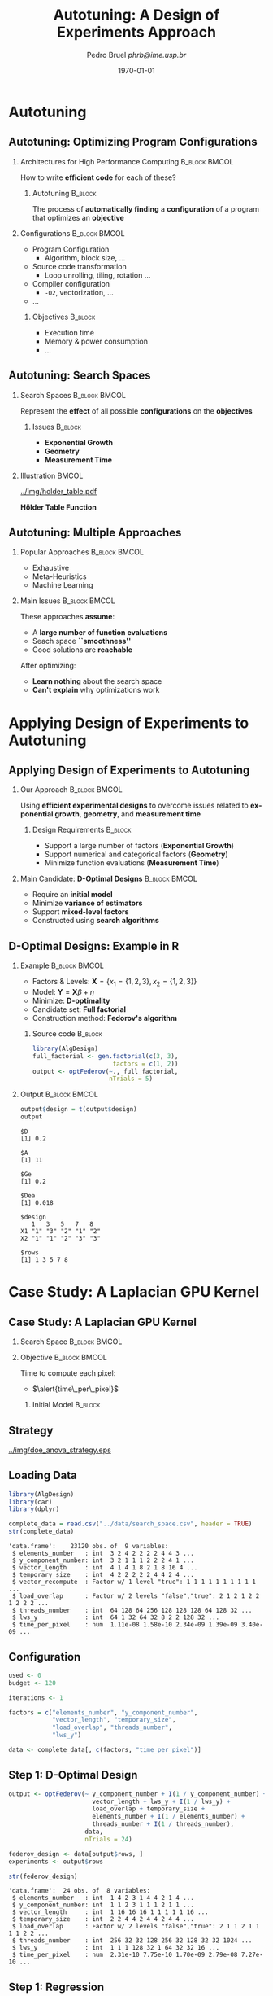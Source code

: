 #+TITLE:     Autotuning: A Design of Experiments Approach
#+AUTHOR:    \footnotesize Pedro Bruel \newline \scriptsize \emph{phrb@ime.usp.br}
#+EMAIL:     phrb@ime.usp.br
#+DATE:      \scriptsize \today
#+DESCRIPTION:
#+KEYWORDS:
#+LANGUAGE:  en
#+OPTIONS:   H:2 num:t toc:nil @:t \n:nil ::t |:t ^:t -:t f:t *:t <:t
#+OPTIONS:   tex:t latex:t skip:nil d:nil todo:t pri:nil tags:not-in-toc
#+EXPORT_SELECT_TAGS: export
#+EXPORT_EXCLUDE_TAGS: noexport
#+LINK_UP:
#+LINK_HOME:

#+STARTUP: beamer
#+LATEX_CLASS: beamer
#+LATEX_CLASS_OPTIONS: [10pt, compress, aspectratio=169, xcolor={table,usenames,dvipsnames}]
#+LATEX_HEADER: \mode<beamer>{\usetheme[numbering=fraction, progressbar=none, titleformat=smallcaps, sectionpage=none]{metropolis}}
#+COLUMNS: %40ITEM %10BEAMER_env(Env) %9BEAMER_envargs(Env Args) %4BEAMER_col(Col) %10BEAMER_extra(Extra)
#+LATEX_HEADER: \input{beamer_configuration.tex}

* Autotuning
** Autotuning: Optimizing Program Configurations
*** Architectures for High Performance Computing              :B_block:BMCOL:
    :PROPERTIES:
    :BEAMER_env: block
    :BEAMER_col: 0.5
    :END:

    #+ATTR_LATEX: width=\columnwidth
    #+ATTR_ORG: :width 600
    [[../img/architectures.png]]

    How to write *efficient code* for each of these?

**** Autotuning                                                     :B_block:
     :PROPERTIES:
     :BEAMER_env: block
     :END:

     #+LATEX: \vspace{.2cm}

     The process of *automatically finding* a *configuration* of a program that
     optimizes an *objective*

*** Configurations                                            :B_block:BMCOL:
    :PROPERTIES:
    :BEAMER_env: block
    :BEAMER_COL: 0.5
    :END:

    - Program Configuration
      - Algorithm, block size, $\dots$
    - \colorbox{Accent!25}{Source code transformation}
      - Loop unrolling, tiling, rotation $\dots$
    - Compiler configuration
      - =-O2=, vectorization, $\dots$
    - $\dots$

**** Objectives :B_block:
     :PROPERTIES:
     :BEAMER_env: block
     :END:

     - \colorbox{Accent!25}{Execution time}
     - Memory & power consumption
     - $\dots$

** Autotuning: Search Spaces
*** Search Spaces                                            :B_block:BMCOL:
    :PROPERTIES:
    :BEAMER_col: 0.4
    :BEAMER_env: block
    :END:

     #+LATEX: \vspace{.2cm}

     Represent the *effect* of all possible
     *configurations* on the *objectives*
**** Issues                                                         :B_block:
     :PROPERTIES:
     :BEAMER_env: block
     :END:
     - *Exponential Growth*
     - *Geometry*
     - *Measurement Time*
*** Illustration                                                      :BMCOL:
    :PROPERTIES:
    :BEAMER_col: 0.6
    :END:
    #+BEGIN_CENTER
    #+ATTR_LATEX: width=.65\columnwidth
    #+ATTR_ORG: :width 400
    [[../img/holder_table.pdf]]

    *Hölder Table Function*
    #+END_CENTER

** Autotuning: Multiple Approaches
*** Popular Approaches                                        :B_block:BMCOL:
    :PROPERTIES:
    :BEAMER_col: 0.5
    :BEAMER_env: block
    :END:
    #+LATEX: \footnotesize
    - \colorbox{red!25}{Exhaustive}
    - \colorbox{green!25}{Meta-Heuristics}
    - \colorbox{cyan!25}{Machine Learning}
    #+LATEX: \normalsize

    #+LATEX: \vspace{-.4cm}

    #+LATEX: \input{latex/popular_approaches.tex}

*** Main Issues                                               :B_block:BMCOL:
    :PROPERTIES:
    :BEAMER_col: 0.5
    :BEAMER_env: block
    :END:

    #+LATEX: \vspace{0.2cm}

    These approaches *assume*:

    - A *large number of function evaluations*
    - Seach space *``smoothness''*
    - Good solutions are *reachable*

    After optimizing:

    - *Learn nothing* about the search space
    - *Can't explain* why optimizations work
* Applying Design of Experiments to Autotuning
** Applying Design of Experiments to Autotuning
*** Our Approach                                              :B_block:BMCOL:
    :PROPERTIES:
    :BEAMER_col: 0.5
    :BEAMER_env: block
    :END:

    #+LATEX: \vspace{.2cm}

    Using *efficient experimental designs* to overcome issues
    related to *exponential growth*, *geometry*, and
    *measurement time*

**** Design Requirements                                            :B_block:
     :PROPERTIES:
     :BEAMER_env: block
     :END:
     - Support a large number of factors (*Exponential Growth*)
     - Support numerical and categorical factors (*Geometry*)
     - Minimize function evaluations (*Measurement Time*)

*** Main Candidate: *D-Optimal Designs*                       :B_block:BMCOL:
    :PROPERTIES:
    :BEAMER_col: 0.5
    :BEAMER_env: block
    :END:

    #+LATEX: \vspace{.2cm}

    - Require an *initial model*
    - Minimize *variance of estimators*
    - Support *mixed-level factors*
    - Constructed using *search algorithms*

** D-Optimal Designs: Example in R
*** Example                                                   :B_block:BMCOL:
    :PROPERTIES:
    :BEAMER_env: block
    :BEAMER_col: 0.5
    :END:
    - Factors & Levels: \(\mathbf{X} = \{x_1 = \{1, 2, 3\}, x_2 = \{1, 2, 3\}\}\)
    - Model: \(\mathbf{Y} = \mathbf{X}\beta + \eta\)
    - Minimize: *D-optimality*
    - Candidate set: *Full factorial*
    - Construction method: *Fedorov's algorithm*

**** Source code                                                    :B_block:
     :PROPERTIES:
     :BEAMER_env: block
     :END:
     #+HEADER: :results output :session *R* :exports code
     #+BEGIN_SRC R
     library(AlgDesign)
     full_factorial <- gen.factorial(c(3, 3),
                           factors = c(1, 2))
     output <- optFederov(~., full_factorial,
                          nTrials = 5)
     #+END_SRC

     #+RESULTS:

*** Output                                                    :B_block:BMCOL:
    :PROPERTIES:
    :BEAMER_env: block
    :BEAMER_col: 0.5
    :END:

     #+LATEX: \scriptsize

     #+HEADER: :results output :session *R* :exports results
     #+BEGIN_SRC R
     output$design = t(output$design)
     output
     #+END_SRC

     #+RESULTS:
     #+begin_example
     $D
     [1] 0.2

     $A
     [1] 11

     $Ge
     [1] 0.2

     $Dea
     [1] 0.018

     $design
        1   3   5   7   8
     X1 "1" "3" "2" "1" "2"
     X2 "1" "1" "2" "3" "3"

     $rows
     [1] 1 3 5 7 8
     #+end_example

     #+LATEX: \normalsize
* Case Study: A Laplacian GPU Kernel
** Case Study: A Laplacian GPU Kernel
*** Search Space                                              :B_block:BMCOL:
    :PROPERTIES:
    :BEAMER_env: block
    :BEAMER_col: 0.5
    :END:
    #+LATEX: \vspace{-.2cm}

    #+LATEX: \input{latex/laplacian_parameters.tex}
*** Objective                                                 :B_block:BMCOL:
    :PROPERTIES:
    :BEAMER_env: block
    :BEAMER_col: 0.5
    :END:

    #+LATEX: \vspace{.2cm}

    Time to compute each pixel:
    - $\alert{time\_per\_pixel}$

**** Initial Model                                                  :B_block:
     :PROPERTIES:
     :BEAMER_env: block
     :END:
     #+LATEX: \scriptsize
     \begin{align*}
           \alert{time\_per\_pixel} = & \; y\_component\_number + 1 / y\_component\_number + \\
                             & \; vector\_length + lws\_y + 1 / lws\_y + \\
                             & \; load\_overlap + temporary\_size + \\
                             & \; elements\_number + 1 / elements\_number + \\
                             & \; threads\_number + 1 / threads\_number
     \end{align*}
     #+LATEX: \normalsize
** Strategy
   #+ATTR_LATEX: :width 0.63\textwidth
   [[../img/doe_anova_strategy.eps]]
** Loading Data
   #+HEADER: :results output :session *R* :exports code
   #+BEGIN_SRC R
   library(AlgDesign)
   library(car)
   library(dplyr)
   #+END_SRC

   #+RESULTS:

   #+LATEX: \scriptsize

   #+HEADER: :results output :session *R* :exports both
   #+BEGIN_SRC R
   complete_data = read.csv("../data/search_space.csv", header = TRUE)
   str(complete_data)
   #+END_SRC

   #+RESULTS:
   #+begin_example
   'data.frame':	23120 obs. of  9 variables:
    $ elements_number   : int  3 2 4 2 2 2 2 4 4 3 ...
    $ y_component_number: int  3 2 1 1 1 2 2 2 4 1 ...
    $ vector_length     : int  4 1 4 1 8 2 1 8 16 4 ...
    $ temporary_size    : int  4 2 2 2 2 2 4 4 2 4 ...
    $ vector_recompute  : Factor w/ 1 level "true": 1 1 1 1 1 1 1 1 1 1 ...
    $ load_overlap      : Factor w/ 2 levels "false","true": 2 1 2 1 2 2 1 2 2 2 ...
    $ threads_number    : int  64 128 64 256 128 128 128 64 128 32 ...
    $ lws_y             : int  64 1 32 64 32 8 2 2 128 32 ...
    $ time_per_pixel    : num  1.11e-08 1.58e-10 2.34e-09 1.39e-09 3.40e-09 ...
   #+end_example

   #+LATEX: \normalsize

** Configuration
   #+HEADER: :results output :session *R* :exports code
   #+BEGIN_SRC R
   used <- 0
   budget <- 120

   iterations <- 1

   factors = c("elements_number", "y_component_number",
               "vector_length", "temporary_size",
               "load_overlap", "threads_number",
               "lws_y")

   data <- complete_data[, c(factors, "time_per_pixel")]
   #+END_SRC

   #+RESULTS:

** Step 1: D-Optimal Design
   #+LATEX: \scriptsize
   #+HEADER: :results output :session *R* :exports both
   #+BEGIN_SRC R
   output <- optFederov(~ y_component_number + I(1 / y_component_number) +
                          vector_length + lws_y + I(1 / lws_y) +
                          load_overlap + temporary_size +
                          elements_number + I(1 / elements_number) +
                          threads_number + I(1 / threads_number),
                        data,
                        nTrials = 24)

   federov_design <- data[output$rows, ]
   experiments <- output$rows

   str(federov_design)
   #+END_SRC

   #+RESULTS:
   : 'data.frame':	24 obs. of  8 variables:
   :  $ elements_number   : int  1 4 2 3 1 4 4 2 1 4 ...
   :  $ y_component_number: int  1 1 2 3 1 1 1 2 1 1 ...
   :  $ vector_length     : int  1 16 16 16 1 1 1 1 1 16 ...
   :  $ temporary_size    : int  2 2 4 4 2 4 4 2 4 4 ...
   :  $ load_overlap      : Factor w/ 2 levels "false","true": 2 1 1 2 1 1 1 1 2 2 ...
   :  $ threads_number    : int  256 32 32 128 256 32 128 32 32 1024 ...
   :  $ lws_y             : int  1 1 1 128 32 1 64 32 32 16 ...
   :  $ time_per_pixel    : num  2.31e-10 7.75e-10 1.70e-09 2.79e-08 7.27e-10 ...

   #+LATEX: \normalsize

** Step 1: Regression
   #+LATEX: \scriptsize
   #+HEADER: :results output :session *R* :exports both
   #+BEGIN_SRC R
   regression <- lm(time_per_pixel ~ y_component_number + I(1 / y_component_number) +
                                     vector_length + lws_y + I(1 / lws_y) +
                                     load_overlap + temporary_size +
                                     elements_number + I(1 / elements_number) +
                                     threads_number + I(1 / threads_number),
                     data = federov_design)
   summary.aov(regression)
   #+END_SRC

   #+RESULTS:
   #+begin_example
                           Df    Sum Sq   Mean Sq F value Pr(>F)
   y_component_number       1 6.980e-17 6.980e-17   0.814 0.3848
   I(1/y_component_number)  1 2.000e-18 2.000e-18   0.024 0.8805
   vector_length            1 3.875e-16 3.875e-16   4.517 0.0550 .
   lws_y                    1 5.023e-16 5.023e-16   5.856 0.0323 *
   I(1/lws_y)               1 6.970e-17 6.970e-17   0.812 0.3851
   load_overlap             1 6.900e-18 6.900e-18   0.080 0.7818
   temporary_size           1 3.200e-18 3.200e-18   0.037 0.8499
   elements_number          1 5.620e-17 5.620e-17   0.655 0.4340
   I(1/elements_number)     1 2.175e-16 2.175e-16   2.536 0.1372
   threads_number           1 1.340e-17 1.340e-17   0.156 0.7001
   I(1/threads_number)      1 6.400e-18 6.400e-18   0.075 0.7890
   Residuals               12 1.029e-15 8.580e-17
   ---
   Signif. codes:  0 ‘***’ 0.001 ‘**’ 0.01 ‘*’ 0.05 ‘.’ 0.1 ‘ ’ 1
   #+end_example

   #+LATEX: \normalsize

   #+HEADER: :results output :session *R* :exports none
   #+BEGIN_SRC R
   used <- used + nrow(federov_design)
   #+END_SRC

   #+RESULTS:

** Step 1: Heteroscedasticity
   #+HEADER: :results output :session *R* :exports none
   #+BEGIN_SRC R
   ncvTest(regression)
   #+END_SRC

   #+RESULTS:
   : Non-constant Variance Score Test
   : Variance formula: ~ fitted.values
   : Chisquare = 14.05733    Df = 1     p = 0.0001773212

   #+HEADER: :results graphics output :session *R* :exports none
   #+HEADER: :file ../img/regression_before_transform.png
   #+HEADER: :width 800 :height 600
   #+BEGIN_SRC R
   plot(regression, which = c(1), cex.lab = 1.5, cex.axis = 1.5, cex.sub = 1.5, cex.main = 1.5)
   #+END_SRC

   #+RESULTS:
   [[file:../img/regression_before_transform.png]]

   #+ATTR_LATEX: :width 0.7\textwidth
   [[../img/regression_before_transform.png]]

** Step 1: Power Transform
   #+HEADER: :results output :session *R* :exports code
   #+BEGIN_SRC R
   boxcox_transform <- powerTransform(time_per_pixel ~ y_component_number +
                                         I(1 / y_component_number) +
                                         vector_length + lws_y + I(1 / lws_y) +
                                         load_overlap + temporary_size +
                                         elements_number + I(1 / elements_number) +
                                         threads_number + I(1 / threads_number),
                                      data = federov_design)

   regression <- lm(bcPower(time_per_pixel, boxcox_transform$lambda) ~ y_component_number +
                                   I(1 / y_component_number) +
                                   vector_length + lws_y + I(1 / lws_y) +
                                   load_overlap + temporary_size +
                                   elements_number + I(1 / elements_number) +
                                   threads_number + I(1 / threads_number),
                                data = federov_design)
   #+END_SRC

   #+RESULTS:

** Step 1: Power Transform Results
   #+HEADER: :results output :session *R* :exports none
   #+BEGIN_SRC R
   ncvTest(regression)
   #+END_SRC

   #+RESULTS:
   : Non-constant Variance Score Test
   : Variance formula: ~ fitted.values
   : Chisquare = 0.09165178    Df = 1     p = 0.7620877

   #+LATEX: \scriptsize
   #+HEADER: :results output :session *R* :exports both
   #+BEGIN_SRC R
   summary.aov(regression)
   #+END_SRC

   #+RESULTS:
   #+begin_example
                           Df Sum Sq Mean Sq F value   Pr(>F)
   y_component_number       1   5.93    5.93   2.552  0.13616
   I(1/y_component_number)  1   0.06    0.06   0.027  0.87126
   vector_length            1  66.84   66.84  28.746  0.00017 ***
   lws_y                    1  79.03   79.03  33.992 8.08e-05 ***
   I(1/lws_y)               1  30.24   30.24  13.005  0.00360 **
   load_overlap             1   0.59    0.59   0.252  0.62477
   temporary_size           1   5.50    5.50   2.366  0.14995
   elements_number          1   0.39    0.39   0.169  0.68840
   I(1/elements_number)     1  17.74   17.74   7.632  0.01720 *
   threads_number           1  21.98   21.98   9.452  0.00964 **
   I(1/threads_number)      1   0.08    0.08   0.033  0.85934
   Residuals               12  27.90    2.33
   ---
   Signif. codes:  0 ‘***’ 0.001 ‘**’ 0.01 ‘*’ 0.05 ‘.’ 0.1 ‘ ’ 1
   #+end_example

   #+LATEX: \normalsize
** Step 1: Power Transform Results
   #+HEADER: :results graphics output :session *R* :exports none
   #+HEADER: :file ../img/regression_after_transform.png
   #+HEADER: :width 800 :height 600
   #+BEGIN_SRC R
   plot(regression, which = c(1), cex.lab = 1.5, cex.axis = 1.5, cex.sub = 1.5, cex.main = 1.5)
   #+END_SRC

   #+RESULTS:
   [[file:../img/regression_after_transform.png]]

   #+ATTR_LATEX: :width 0.7\textwidth
   [[../img/regression_after_transform.png]]
** Step 1: Predicting Best Point and Pruning Data
   #+HEADER: :results output :session *R*
   #+BEGIN_SRC R
   predicted_best <- data[predict(regression, data) == min(predict(regression, data)), ]
   best <- complete_data[complete_data$time_per_pixel == min(complete_data$time_per_pixel), ]
   best_row <- rownames(best)

   predicted_best$slowdown <- predicted_best$time_per_pixel / best$time_per_pixel
   predicted_best$method <- rep("DOPTaov_t", nrow(predicted_best))
   predicted_best$point_number <- rep(used, nrow(predicted_best))
   predicted_best$vector_recompute <- rep("true", nrow(predicted_best))

   data <- complete_data[complete_data$vector_length == predicted_best$vector_length &
                         complete_data$lws_y == predicted_best$lws_y, c(factors, "time_per_pixel")]
   scaled_data <- data[, factors]
   #+END_SRC

   #+RESULTS:
** Step 1: Predicting Best Point and Pruning Data
   #+LATEX: \scriptsize
   #+HEADER: :results output :session *R* :exports both
   #+BEGIN_SRC R
   predicted_best
   str(data)
   #+END_SRC

   #+RESULTS:
   #+begin_example
         elements_number y_component_number vector_length temporary_size
   15927               4                  1             1              2
         load_overlap threads_number lws_y time_per_pixel slowdown    method
   15927         true           1024     1   3.368082e-10 2.891024 DOPTaov_t
         point_number vector_recompute
   15927           24             true
   'data.frame':	576 obs. of  8 variables:
    $ elements_number   : int  2 4 4 1 3 3 3 4 4 4 ...
    $ y_component_number: int  2 1 1 1 1 3 1 2 2 1 ...
    $ vector_length     : int  1 1 1 1 1 1 1 1 1 1 ...
    $ temporary_size    : int  2 4 2 4 4 2 2 4 4 4 ...
    $ load_overlap      : Factor w/ 2 levels "false","true": 1 1 1 1 1 1 2 1 2 1 ...
    $ threads_number    : int  128 64 128 256 256 128 512 64 64 512 ...
    $ lws_y             : int  1 1 1 1 1 1 1 1 1 1 ...
    $ time_per_pixel    : num  1.58e-10 3.03e-10 3.01e-10 2.36e-10 3.33e-10 ...
   #+end_example
   #+LATEX: \normalsize
** Subsequent Steps
   We can now *continue* with the *other steps*:
   #+LATEX: \scriptsize
   #+HEADER: :results output :session *R* :exports none
   #+BEGIN_SRC R
   if (nrow(scaled_data) > 18) {
       output <- optFederov(~ y_component_number + I(1 / y_component_number) +
                              load_overlap + temporary_size +
                              elements_number + I(1 / elements_number) +
                              threads_number + I(1 / threads_number),
                            scaled_data,
                            nTrials = 18)

       federov_design <- data[output$rows, ]
   } else {
       federov_design <- data
   }

   used_rows <- rownames(federov_design)[!(rownames(federov_design) %in% experiments)]
   used <- used + nrow(federov_design[used_rows, ])
   experiments <- c(experiments, output$rows[!(output$rows %in% experiments)])

   str(data)
   str(federov_design)

   regression <- aov(time_per_pixel ~ y_component_number + I(1 / y_component_number) +
                                      load_overlap + temporary_size +
                                      elements_number + I(1 / elements_number) +
                                      threads_number + I(1 / threads_number),
                     data = federov_design)

   boxcox_transform <- powerTransform(time_per_pixel ~ y_component_number +
                                         I(1 / y_component_number) +
                                         load_overlap + temporary_size +
                                         elements_number + I(1 / elements_number) +
                                         threads_number + I(1 / threads_number),
                                      data = federov_design)

   regression <- lm(bcPower(time_per_pixel, boxcox_transform$lambda) ~ y_component_number +
                                   I(1 / y_component_number) +
                                   load_overlap + temporary_size +
                                   elements_number + I(1 / elements_number) +
                                   threads_number + I(1 / threads_number),
                                data = federov_design)

   summary.aov(regression)

   predicted_best <- data[predict(regression, data) == min(predict(regression, data)), ]
   best <- complete_data[complete_data$time_per_pixel == min(complete_data$time_per_pixel), ]
   best_row <- rownames(best)

   predicted_best$slowdown <- predicted_best$time_per_pixel / best$time_per_pixel
   predicted_best$method <- rep("DOPTaov_t", nrow(predicted_best))
   predicted_best$point_number <- rep(used, nrow(predicted_best))
   predicted_best$vector_recompute <- rep("true", nrow(predicted_best))

   predicted_best

   data <- complete_data[complete_data$vector_length == predicted_best$vector_length &
                         complete_data$lws_y == predicted_best$lws_y &
                         complete_data$y_component_number == predicted_best$y_component_number &
                         complete_data$threads_number == predicted_best$threads_number, c(factors, "time_per_pixel")]
   scaled_data <- data[, factors]

   if (nrow(scaled_data) > 10) {
       output <- optFederov(~ load_overlap + temporary_size +
                              elements_number + I(1 / elements_number),
                            scaled_data,
                            nTrials = 10)

       federov_design <- data[output$rows, ]
   } else {
       federov_design <- data
   }

   used_rows <- rownames(federov_design)[!(rownames(federov_design) %in% experiments)]
   used <- used + nrow(federov_design[used_rows, ])
   experiments <- c(experiments, output$rows[!(output$rows %in% experiments)])

   str(data)
   str(federov_design)

   regression <- aov(time_per_pixel ~ load_overlap + temporary_size +
                                      elements_number + I(1 / elements_number),
                     data = federov_design)

   predicted_best <- data[predict(regression, data) == min(predict(regression, data)), ]
   best <- complete_data[complete_data$time_per_pixel == min(complete_data$time_per_pixel), ]
   best_row <- rownames(best)

   predicted_best$slowdown <- predicted_best$time_per_pixel / best$time_per_pixel
   predicted_best$method <- rep("DOPTaov_t", nrow(predicted_best))
   predicted_best$point_number <- rep(used, nrow(predicted_best))
   predicted_best$vector_recompute <- rep("true", nrow(predicted_best))

   predicted_best

   data <- complete_data[complete_data$vector_length == predicted_best$vector_length &
                         complete_data$lws_y == predicted_best$lws_y &
                         complete_data$y_component_number == predicted_best$y_component_number &
                         complete_data$threads_number == predicted_best$threads_number &
                         complete_data$elements_number == predicted_best$elements_number, c(factors, "time_per_pixel")]
   scaled_data <- data[, factors]

   if (nrow(scaled_data) > 6) {
       output <- optFederov(~ load_overlap + temporary_size,
                            scaled_data,
                            nTrials = 6)

       federov_design <- data[output$rows, ]
   } else {
       federov_design <- data
   }

   used_rows <- rownames(federov_design)[!(rownames(federov_design) %in% experiments)]
   used <- used + nrow(federov_design[used_rows, ])
   experiments <- c(experiments, output$rows[!(output$rows %in% experiments)])

   str(data)
   str(federov_design)

   regression <- lm(time_per_pixel ~ load_overlap + temporary_size,
                    data = federov_design)

   summary.aov(regression)

   predicted_best <- data[predict(regression, data) == min(predict(regression, data)), ]
   predicted_best

   best <- complete_data[complete_data$time_per_pixel == min(complete_data$time_per_pixel), ]
   best_row <- rownames(best)

   predicted_best$slowdown <- predicted_best$time_per_pixel / best$time_per_pixel
   predicted_best$method <- rep("DOPTaov_t", nrow(predicted_best))
   predicted_best$point_number <- rep(used, nrow(predicted_best))
   predicted_best$vector_recompute <- rep("true", nrow(predicted_best))

   predicted_best <- predicted_best[, c("elements_number", "y_component_number",
                                       "vector_length", "temporary_size", "vector_recompute",
                                       "load_overlap", "threads_number", "lws_y",
                                       "time_per_pixel", "point_number", "method",
                                       "slowdown")]
   predicted_best
   #+END_SRC

   #+RESULTS:
   #+begin_example
   'data.frame':	576 obs. of  8 variables:
    $ elements_number   : int  2 4 4 1 3 3 3 4 4 4 ...
    $ y_component_number: int  2 1 1 1 1 3 1 2 2 1 ...
    $ vector_length     : int  1 1 1 1 1 1 1 1 1 1 ...
    $ temporary_size    : int  2 4 2 4 4 2 2 4 4 4 ...
    $ load_overlap      : Factor w/ 2 levels "false","true": 1 1 1 1 1 1 2 1 2 1 ...
    $ threads_number    : int  128 64 128 256 256 128 512 64 64 512 ...
    $ lws_y             : int  1 1 1 1 1 1 1 1 1 1 ...
    $ time_per_pixel    : num  1.58e-10 3.03e-10 3.01e-10 2.36e-10 3.33e-10 ...
   'data.frame':	18 obs. of  8 variables:
    $ elements_number   : int  4 1 1 3 4 24 6 24 24 1 ...
    $ y_component_number: int  1 1 1 3 1 6 6 6 6 1 ...
    $ vector_length     : int  1 1 1 1 1 1 1 1 1 1 ...
    $ temporary_size    : int  4 4 2 4 4 2 4 2 4 2 ...
    $ load_overlap      : Factor w/ 2 levels "false","true": 2 2 1 1 2 1 1 2 1 1 ...
    $ threads_number    : int  32 32 128 32 256 32 256 1024 128 1024 ...
    $ lws_y             : int  1 1 1 1 1 1 1 1 1 1 ...
    $ time_per_pixel    : num  3.47e-10 5.74e-10 2.30e-10 2.60e-10 3.10e-10 ...
                           Df    Sum Sq   Mean Sq F value  Pr(>F)
   y_component_number       1 9.251e+10 9.251e+10  55.135   4e-05 ***
   I(1/y_component_number)  1 4.025e+09 4.025e+09   2.399 0.15582
   load_overlap             1 4.170e+09 4.170e+09   2.485 0.14936
   temporary_size           1 2.769e+07 2.769e+07   0.017 0.90060
   elements_number          1 6.318e+09 6.318e+09   3.766 0.08424 .
   I(1/elements_number)     1 1.425e+08 1.425e+08   0.085 0.77735
   threads_number           1 1.572e+09 1.572e+09   0.937 0.35832
   I(1/threads_number)      1 1.908e+10 1.908e+10  11.372 0.00823 **
   Residuals                9 1.510e+10 1.678e+09
   ---
   Signif. codes:  0 ‘***’ 0.001 ‘**’ 0.01 ‘*’ 0.05 ‘.’ 0.1 ‘ ’ 1
         elements_number y_component_number vector_length temporary_size
   19283               6                  6             1              2
         load_overlap threads_number lws_y time_per_pixel slowdown    method
   19283        false            256     1    1.18202e-10 1.014598 DOPTaov_t
         point_number vector_recompute
   19283           41             true
   'data.frame':	16 obs. of  8 variables:
    $ elements_number   : int  18 24 12 18 6 12 12 6 24 12 ...
    $ y_component_number: int  6 6 6 6 6 6 6 6 6 6 ...
    $ vector_length     : int  1 1 1 1 1 1 1 1 1 1 ...
    $ temporary_size    : int  4 2 2 2 4 4 4 4 2 2 ...
    $ load_overlap      : Factor w/ 2 levels "false","true": 2 1 1 1 1 2 1 2 2 2 ...
    $ threads_number    : int  256 256 256 256 256 256 256 256 256 256 ...
    $ lws_y             : int  1 1 1 1 1 1 1 1 1 1 ...
    $ time_per_pixel    : num  1.64e-10 1.47e-10 1.39e-10 1.64e-10 1.20e-10 ...
   'data.frame':	10 obs. of  8 variables:
    $ elements_number   : int  24 12 6 12 12 6 24 12 24 6
    $ y_component_number: int  6 6 6 6 6 6 6 6 6 6
    $ vector_length     : int  1 1 1 1 1 1 1 1 1 1
    $ temporary_size    : int  2 2 4 4 4 4 2 2 4 2
    $ load_overlap      : Factor w/ 2 levels "false","true": 1 1 1 2 1 2 2 2 1 1
    $ threads_number    : int  256 256 256 256 256 256 256 256 256 256
    $ lws_y             : int  1 1 1 1 1 1 1 1 1 1
    $ time_per_pixel    : num  1.47e-10 1.39e-10 1.20e-10 1.40e-10 1.41e-10 ...
         elements_number y_component_number vector_length temporary_size
   19283               6                  6             1              2
         load_overlap threads_number lws_y time_per_pixel slowdown    method
   19283        false            256     1    1.18202e-10 1.014598 DOPTaov_t
         point_number vector_recompute
   19283           51             true
   'data.frame':	4 obs. of  8 variables:
    $ elements_number   : int  6 6 6 6
    $ y_component_number: int  6 6 6 6
    $ vector_length     : int  1 1 1 1
    $ temporary_size    : int  4 4 2 2
    $ load_overlap      : Factor w/ 2 levels "false","true": 1 2 2 1
    $ threads_number    : int  256 256 256 256
    $ lws_y             : int  1 1 1 1
    $ time_per_pixel    : num  1.20e-10 1.20e-10 1.18e-10 1.18e-10
   'data.frame':	4 obs. of  8 variables:
    $ elements_number   : int  6 6 6 6
    $ y_component_number: int  6 6 6 6
    $ vector_length     : int  1 1 1 1
    $ temporary_size    : int  4 4 2 2
    $ load_overlap      : Factor w/ 2 levels "false","true": 1 2 2 1
    $ threads_number    : int  256 256 256 256
    $ lws_y             : int  1 1 1 1
    $ time_per_pixel    : num  1.20e-10 1.20e-10 1.18e-10 1.18e-10
                  Df    Sum Sq   Mean Sq F value Pr(>F)
   load_overlap    1 6.000e-27 6.000e-27   0.137 0.7746
   temporary_size  1 3.575e-24 3.575e-24  84.289 0.0691 .
   Residuals       1 4.200e-26 4.200e-26
   ---
   Signif. codes:  0 ‘***’ 0.001 ‘**’ 0.01 ‘*’ 0.05 ‘.’ 0.1 ‘ ’ 1
         elements_number y_component_number vector_length temporary_size
   17258               6                  6             1              2
         load_overlap threads_number lws_y time_per_pixel
   17258         true            256     1     1.1792e-10
         elements_number y_component_number vector_length temporary_size
   17258               6                  6             1              2
         vector_recompute load_overlap threads_number lws_y time_per_pixel
   17258             true         true            256     1     1.1792e-10
         point_number    method slowdown
   17258           55 DOPTaov_t 1.012177
   #+end_example

   #+HEADER: :results output :session *R* :exports both
   #+BEGIN_SRC R
   predicted_best
   #+END_SRC

   #+RESULTS:
   :       elements_number y_component_number vector_length temporary_size
   : 17258               6                  6             1              2
   :       vector_recompute load_overlap threads_number lws_y time_per_pixel
   : 17258             true         true            256     1     1.1792e-10
   :       point_number    method slowdown
   : 17258           55 DOPTaov_t 1.012177

   #+LATEX: \normalsize

** Comparing Strategies
   #+LATEX: \vspace{0.3cm}

   #+HEADER: :file ../img/comparison_histogram.pdf :exports none :width 7 :height 8
   #+BEGIN_SRC R :results output graphics  :session *R*
   library(ggplot2)
   library(plyr)

   df_all_methods <- read.csv("../data/complete_1000.csv", strip.white = T, header = T)

   df_all_methods$method <- factor(df_all_methods$method, levels = c("RS","LHS","GS","GSR","GA","LM", "LMB", "LMBT", "RQ", "DOPT", "DLM", "DLMT"))

   df_mean = ddply(df_all_methods,.(method), summarize,
                   mean = mean(slowdown))

   df_median = ddply(df_all_methods,.(method), summarize,
                     median = median(slowdown))

   df_err = ddply(df_all_methods,.(method), summarize,
                 mean = mean(slowdown), err = 2 * sd(slowdown) / sqrt(length(slowdown)))

   df_max = ddply(df_all_methods,.(method), summarize, max = max(slowdown))

   ggplot(df_all_methods ) +
       facet_grid(method~.) +
       theme_bw() +
       coord_cartesian(xlim = c(.9, 4), ylim = c(0, 1000)) +
       geom_histogram(aes(slowdown), binwidth = .05, fill = "gray48") +
       geom_curve(data = df_max, aes(x = max + .1, y = 500, xend = max, yend = 5), arrow = arrow(length = unit(0.05, "npc")), curvature = 0.3) +
       geom_text( aes(x = max+.2, y = 550, label = "max"), data = df_max ) +
       geom_rect(data = df_err, aes(xmin = mean-err, xmax = mean + err, ymin = 0, ymax = 1000, fill = "red"), alpha = 0.3) +
       geom_vline( aes(xintercept = median), df_median, color = "darkgreen", linetype = 3 ) +
       geom_vline( aes(xintercept = mean), df_mean, color = "red", linetype = 2 ) +
       labs(y = "Frequency", x = "Slowdown compared to the optimal solution") +
       scale_fill_discrete(name = "",breaks = c("red"), labels = c("Mean error")) +
       ggtitle("") +
       theme(legend.position = "top")
   #+END_SRC

   #+RESULTS:
   [[file:../img/comparison_histogram.pdf]]

   #+HEADER: :results output latex :session *R* :exports results
   #+BEGIN_SRC R
   library(xtable)
   summaries <- data.frame(RS = c(as.data.frame(unclass(summary(df_all_methods[df_all_methods$method == "RS", ]$slowdown)))[ , 1],
                                 mean(df_all_methods[df_all_methods$method == "RS",]$point_number),
                                 max(df_all_methods[df_all_methods$method == "LHS",]$point_number)),
                           LHS = c(as.data.frame(unclass(summary(df_all_methods[df_all_methods$method == "LHS", ]$slowdown)))[ , 1],
                                   mean(df_all_methods[df_all_methods$method == "LHS",]$point_number),
                                   max(df_all_methods[df_all_methods$method == "LHS",]$point_number)),
                           GS = c(as.data.frame(unclass(summary(df_all_methods[df_all_methods$method == "GS", ]$slowdown)))[ , 1],
                                 mean(df_all_methods[df_all_methods$method == "GS",]$point_number),
                                 max(df_all_methods[df_all_methods$method == "GS",]$point_number)),
                           GSR = c(as.data.frame(unclass(summary(df_all_methods[df_all_methods$method == "GSR", ]$slowdown)))[ , 1],
                                   mean(df_all_methods[df_all_methods$method == "GSR",]$point_number),
                                   max(df_all_methods[df_all_methods$method == "GSR",]$point_number)),
                           GA = c(as.data.frame(unclass(summary(df_all_methods[df_all_methods$method == "GA", ]$slowdown)))[ , 1],
                                 mean(df_all_methods[df_all_methods$method == "GA",]$point_number),
                                 max(df_all_methods[df_all_methods$method == "GA",]$point_number)),
                           LM = c(as.data.frame(unclass(summary(df_all_methods[df_all_methods$method == "LM", ]$slowdown)))[ , 1],
                                 mean(df_all_methods[df_all_methods$method == "LM",]$point_number),
                                 max(df_all_methods[df_all_methods$method == "LM",]$point_number)),
                           LMB = c(as.data.frame(unclass(summary(df_all_methods[df_all_methods$method == "LMB", ]$slowdown)))[ , 1],
                                 mean(df_all_methods[df_all_methods$method == "LMB",]$point_number),
                                 max(df_all_methods[df_all_methods$method == "LMB",]$point_number)),
                           LMBT = c(as.data.frame(unclass(summary(df_all_methods[df_all_methods$method == "LMBT", ]$slowdown)))[ , 1],
                                 mean(df_all_methods[df_all_methods$method == "LMBT",]$point_number),
                                 max(df_all_methods[df_all_methods$method == "LMBT",]$point_number)),
                           RQ = c(as.data.frame(unclass(summary(df_all_methods[df_all_methods$method == "RQ", ]$slowdown)))[ , 1],
                                 mean(df_all_methods[df_all_methods$method == "RQ",]$point_number),
                                 max(df_all_methods[df_all_methods$method == "RQ",]$point_number)),
                           DOPT = c(as.data.frame(unclass(summary(df_all_methods[df_all_methods$method == "DOPT", ]$slowdown)))[ , 1],
                                   mean(df_all_methods[df_all_methods$method == "DOPT",]$point_number),
                                   max(df_all_methods[df_all_methods$method == "DOPT",]$point_number)),
                           DLM = c(as.data.frame(unclass(summary(df_all_methods[df_all_methods$method == "DLM", ]$slowdown)))[ , 1],
                                       mean(df_all_methods[df_all_methods$method == "DLM",]$point_number),
                                       max(df_all_methods[df_all_methods$method == "DLM",]$point_number)),
                           DLMT = c(as.data.frame(unclass(summary(df_all_methods[df_all_methods$method == "DLMT", ]$slowdown)))[ , 1],
                                       mean(df_all_methods[df_all_methods$method == "DLMT",]$point_number),
                                       max(df_all_methods[df_all_methods$method == "DLMT",]$point_number)))

   rownames(summaries) <- c(rownames(as.data.frame(unclass(summary(df_all_methods[df_all_methods$method == "RS", ]$slowdown)))), "Mean Pt.", "Max Pt.")
   x <- xtable(t(summaries), caption = "Summary statistics")
   align(x) <- xalign(x)
   display(x) <- display(x)
   print(x, size = "\\small")
   #+END_SRC

   #+RESULTS:
   #+BEGIN_EXPORT latex
   % latex table generated in R 3.4.4 by xtable 1.8-2 package
   % Mon Jul  2 16:56:29 2018
   \begin{table}[ht]
   \centering
   \begingroup\scriptsize
   \begin{tabular}{lrrrrrrrr}
     \hline
    & Min. & 1st Qu. & Median & Mean & 3rd Qu. & Max. & Mean Pt. & Max Pt. \\
     \hline
   RS & 1.00 & 1.03 & 1.08 & 1.10 & 1.18 & 1.39 & 120.00 & 125.00 \\
     LHS & 1.00 & 1.09 & 1.19 & 1.17 & 1.24 & 1.52 & 98.92 & 125.00 \\
     GS & 1.00 & 1.35 & 1.80 & 6.46 & 6.31 & 124.76 & 22.17 & 106.00 \\
     GSR & 1.00 & 1.07 & 1.19 & 1.23 & 1.33 & 3.16 & 120.00 & 120.00 \\
     GA & 1.00 & 1.02 & 1.09 & 1.12 & 1.19 & 1.65 & 120.00 & 120.00 \\
     LM & 1.01 & 1.01 & 1.01 & 1.02 & 1.01 & 3.77 & 119.00 & 119.00 \\
     LMB & 1.01 & 1.01 & 1.03 & 1.03 & 1.03 & 3.80 & 104.81 & 106.00 \\
     LMBT & 1.01 & 1.01 & 1.03 & 1.03 & 1.03 & 1.98 & 104.89 & 106.00 \\
     RQ & 1.01 & 1.01 & 1.01 & 1.02 & 1.01 & 2.06 & 119.00 & 119.00 \\
     DOPT & 1.38 & 1.64 & 1.64 & 1.68 & 1.64 & 2.91 & 120.00 & 120.00 \\
     DLM & 1.01 & 1.01 & 1.01 & 1.01 & 1.01 & 1.08 & 54.85 & 56.00 \\
     DLMT & 1.01 & 1.01 & 1.01 & 1.01 & 1.01 & 1.01 & 54.84 & 56.00 \\
      \hline
   \end{tabular}
   \endgroup
   \caption{Summary statistics}
   \end{table}
   #+END_EXPORT
* Resources
** Resources
   #+BEGIN_CENTER
   The code, slides and images are *hosted at GitHub*:

   [[https://github.com/phrb/presentations/tree/master/demo_doptanova_lig][\texttt{github.com/phrb/presentations/tree/master/demo\_doptanova\_lig}]]
   #+END_CENTER
* Ending Title :B_ignoreheading:
  :PROPERTIES:
  :BEAMER_env: ignoreheading
  :END:
  #+LATEX: \maketitle
